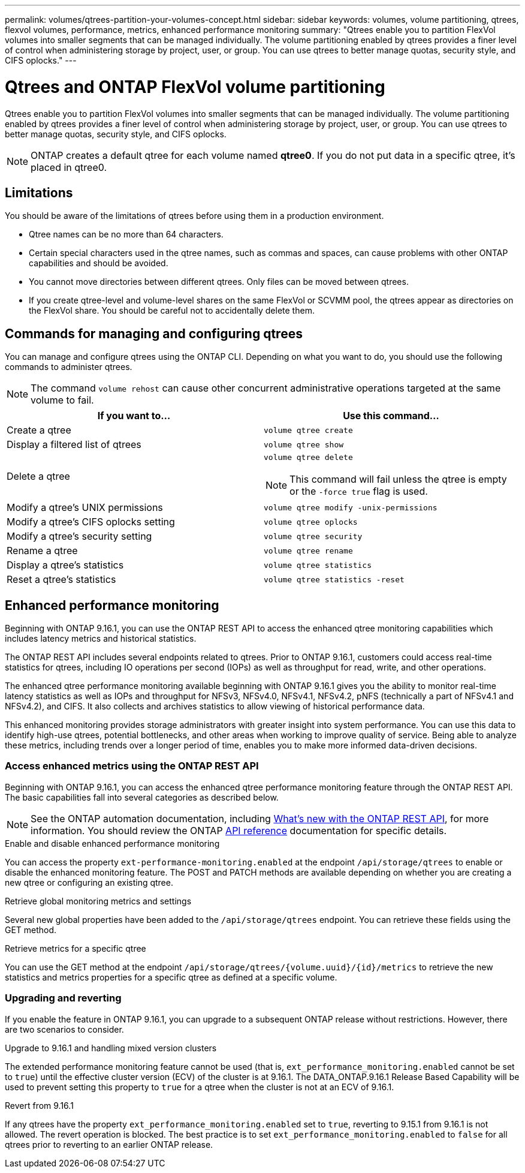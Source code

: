 ---
permalink: volumes/qtrees-partition-your-volumes-concept.html
sidebar: sidebar
keywords: volumes, volume partitioning, qtrees, flexvol volumes, performance, metrics, enhanced performance monitoring
summary: "Qtrees enable you to partition FlexVol volumes into smaller segments that can be managed individually. The volume partitioning enabled by qtrees provides a finer level of control when administering storage by project, user, or group. You can use qtrees to better manage quotas, security style, and CIFS oplocks."
---

= Qtrees and ONTAP FlexVol volume partitioning
:icons: font
:imagesdir: ../media/

[.lead]
Qtrees enable you to partition FlexVol volumes into smaller segments that can be managed individually. The volume partitioning enabled by qtrees provides a finer level of control when administering storage by project, user, or group. You can use qtrees to better manage quotas, security style, and CIFS oplocks.

[NOTE]
ONTAP creates a default qtree for each volume named *qtree0*. If you do not put data in a specific qtree, it's placed in qtree0.

== Limitations

You should be aware of the limitations of qtrees before using them in a production environment.

* Qtree names can be no more than 64 characters.
* Certain special characters used in the qtree names, such as commas and spaces, can cause problems with other ONTAP capabilities and should be avoided.
* You cannot move directories between different qtrees. Only files can be moved between qtrees.
* If you create qtree-level and volume-level shares on the same FlexVol or SCVMM pool, the qtrees appear as directories on the FlexVol share. You should be careful not to accidentally delete them.

== Commands for managing and configuring qtrees

You can manage and configure qtrees using the ONTAP CLI. Depending on what you want to do, you should use the following commands to administer qtrees.

[NOTE]
====
The command `volume rehost` can cause other concurrent administrative operations targeted at the same volume to fail.
====

|===

h| If you want to... h| Use this command...

a|
Create a qtree
a|
`volume qtree create`
a|
Display a filtered list of qtrees
a|
`volume qtree show`
a|
Delete a qtree
a|
`volume qtree delete`

NOTE: This command will fail unless the qtree is empty or the `-force true` flag is used.

a|
Modify a qtree's UNIX permissions
a|
`volume qtree modify -unix-permissions`
a|
Modify a qtree's CIFS oplocks setting
a|
`volume qtree oplocks`
a|
Modify a qtree's security setting
a|
`volume qtree security`
a|
Rename a qtree
a|
`volume qtree rename`
a|
Display a qtree's statistics
a|
`volume qtree statistics`
a|
Reset a qtree's statistics
a|
`volume qtree statistics -reset`

|===

== Enhanced performance monitoring

Beginning with ONTAP 9.16.1, you can use the ONTAP REST API to access the enhanced qtree monitoring capabilities which includes latency metrics and historical statistics.

The ONTAP REST API includes several endpoints related to qtrees. Prior to ONTAP 9.16.1, customers could access real-time statistics for qtrees, including IO operations per second (IOPs) as well as throughput for read, write, and other operations.

The enhanced qtree performance monitoring available beginning with ONTAP 9.16.1 gives you the ability to monitor real-time latency statistics as well as IOPs and throughput for NFSv3, NFSv4.0, NFSv4.1, NFSv4.2, pNFS (technically a part of NFSv4.1 and NFSv4.2), and CIFS. It also collects and archives statistics to allow viewing of historical performance data.

This enhanced monitoring provides storage administrators with greater insight into system performance. You can use this data to identify high-use qtrees, potential bottlenecks, and other areas when working to improve quality of service. Being able to analyze these metrics, including trends over a longer period of time, enables you to make more informed data-driven decisions.

=== Access enhanced metrics using the ONTAP REST API

Beginning with ONTAP 9.16.1, you can access the enhanced qtree performance monitoring feature through the ONTAP REST API. The basic capabilities fall into several categories as described below.

[NOTE]
See the ONTAP automation documentation, including https://docs.netapp.com/us-en/ontap-automation/whats-new.html[What's new with the ONTAP REST API^], for more information. You should review the ONTAP https://docs.netapp.com/us-en/ontap-automation/reference/api_reference.html[API reference^] documentation for specific details.

.Enable and disable enhanced performance monitoring
You can access the property `ext-performance-monitoring.enabled` at the endpoint `/api/storage/qtrees` to enable or disable the enhanced monitoring feature. The POST and PATCH methods are available depending on whether you are creating a new qtree or configuring an existing qtree.

.Retrieve global monitoring metrics and settings
Several new global properties have been added to the `/api/storage/qtrees` endpoint. You can retrieve these fields using the GET method.

.Retrieve metrics for a specific qtree
You can use the GET method at the endpoint `/api/storage/qtrees/{volume.uuid}/{id}/metrics` to retrieve the new statistics and metrics properties for a specific qtree as defined at a specific volume.

=== Upgrading and reverting

If you enable the feature in ONTAP 9.16.1, you can upgrade to a subsequent ONTAP release without restrictions. However, there are two scenarios to consider.

.Upgrade to 9.16.1 and handling mixed version clusters

The extended performance monitoring feature cannot be used (that is, `ext_performance_monitoring.enabled` cannot be set to `true`) until the effective cluster version (ECV) of the cluster is at 9.16.1. The DATA_ONTAP.9.16.1 Release Based Capability will be used to prevent setting this property to `true` for a qtree when the cluster is not at an ECV of 9.16.1.

.Revert from 9.16.1

If any qtrees have the property `ext_performance_monitoring.enabled` set to `true`, reverting to 9.15.1 from 9.16.1 is not allowed. The revert operation is blocked. The best practice is to set `ext_performance_monitoring.enabled` to `false` for all qtrees prior to reverting to an earlier ONTAP release.
